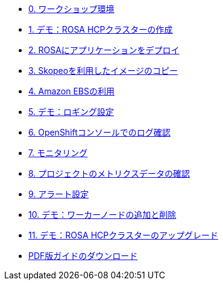 * xref:00_workshop_environment.adoc[0. ワークショップ環境]
* xref:51-rosa-hcp-create.adoc[1. デモ：ROSA HCPクラスターの作成]
* xref:01_deploy_album_app.adoc[2. ROSAにアプリケーションをデプロイ]
* xref:02_skopeo_image_copy.adoc[3. Skopeoを利用したイメージのコピー]
* xref:53-rosa-ebs.adoc[4. Amazon EBSの利用]
* xref:55-1-rosa-log-01.adoc[5. デモ：ロギング設定]
* xref:55-1-rosa-log-02.adoc[6. OpenShiftコンソールでのログ確認]
* xref:55-2-rosa-monitoring.adoc[7. モニタリング]
* xref:55-3-rosa-project-metrics.adoc[8. プロジェクトのメトリクスデータの確認]
* xref:55-4-rosa-alert.adoc[9. アラート設定]
* xref:56-rosa-nodes.adoc[10. デモ：ワーカーノードの追加と削除]
* xref:57-rosa-upgrade.adoc[11. デモ：ROSA HCPクラスターのアップグレード]

* xref:attachment$rh-workshop-rosa.pdf[PDF版ガイドのダウンロード]